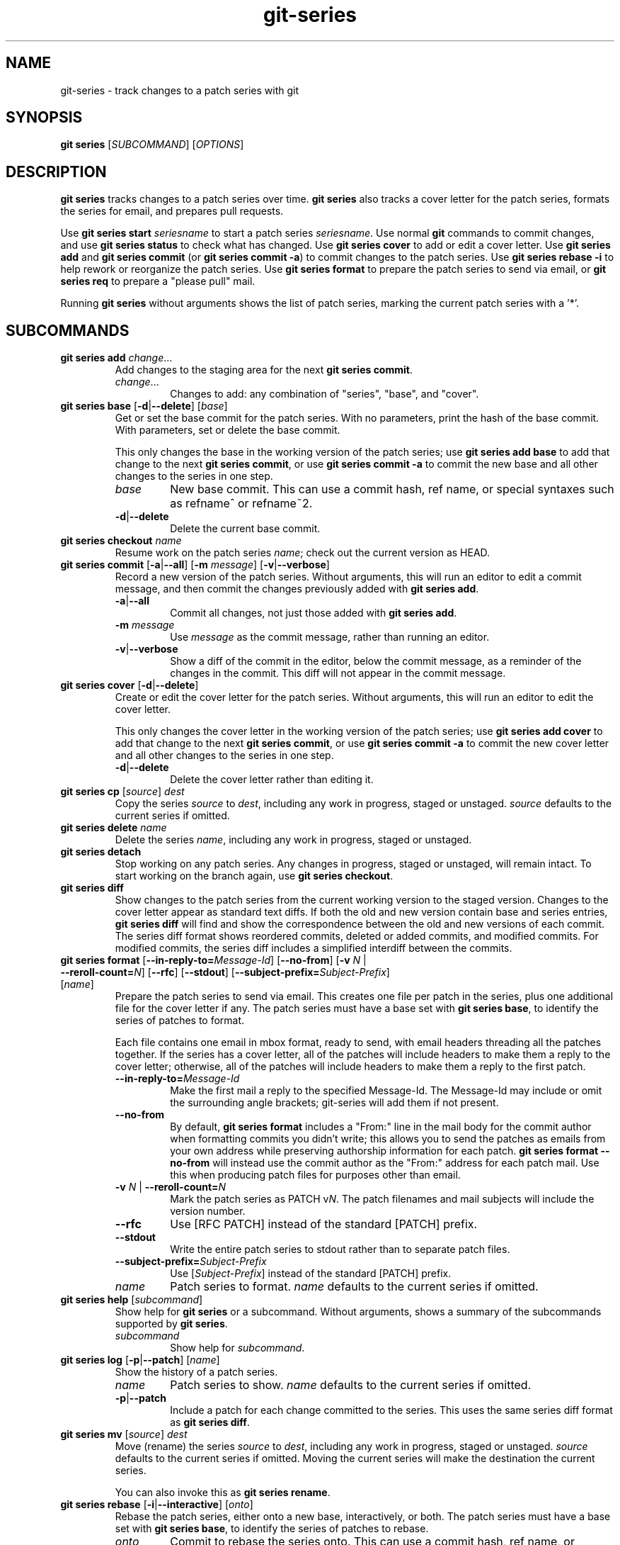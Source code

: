 .TH git-series 1

.SH NAME
git-series \- track changes to a patch series with git

.SH SYNOPSIS
.nf
\fBgit series\fR [\fISUBCOMMAND\fR] [\fIOPTIONS\fR]
.fi

.SH DESCRIPTION
.PP
\fBgit series\fR tracks changes to a patch series over time.
\fBgit series\fR also tracks a cover letter for the patch series, formats the
series for email, and prepares pull requests.

Use \fBgit series start\fR \fIseriesname\fR to start a patch series
\fIseriesname\fR.
Use normal \fBgit\fR commands to commit changes, and use \fBgit series
status\fR to check what has changed.
Use \fBgit series cover\fR to add or edit a cover letter.
Use \fBgit series add\fR and \fBgit series commit\fR (or \fBgit series commit
-a\fR) to commit changes to the patch series.
Use \fBgit series rebase -i\fR to help rework or reorganize the patch series.
Use \fBgit series format\fR to prepare the patch series to send via email, or
\fBgit series req\fR to prepare a "please pull" mail.

Running \fBgit series\fR without arguments shows the list of patch series,
marking the current patch series with a '*'.

.SH SUBCOMMANDS
.TP
\fBgit series add\fR \fIchange\fR...
Add changes to the staging area for the next \fBgit series commit\fR.
.RS
.TP
\fIchange\fR...
Changes to add: any combination of "series", "base", and "cover".
.RE

.TP
\fBgit series base\fR [\fB-d\fR|\fB--delete\fR] [\fIbase\fR]
Get or set the base commit for the patch series.
With no parameters, print the hash of the base commit.
With parameters, set or delete the base commit.

This only changes the base in the working version of the patch series; use
\fBgit series add base\fR to add that change to the next \fBgit series
commit\fR, or use \fBgit series commit -a\fR to commit the new base and all
other changes to the series in one step.
.RS
.TP
\fIbase\fR
New base commit.
This can use a commit hash, ref name, or special syntaxes such as refname^ or
refname~2.
.TP
.BR -d | --delete
Delete the current base commit.
.RE

.TP
\fBgit series checkout\fR \fIname\fR
Resume work on the patch series \fIname\fR; check out the current version as
HEAD.

.TP
\fBgit series commit\fR [\fB-a\fR|\fB--all\fR] [\fB-m\fR \fImessage\fR] \
[\fB-v\fR|\fB--verbose\fR]
Record a new version of the patch series.
Without arguments, this will run an editor to edit a commit message, and then
commit the changes previously added with \fBgit series add\fR.
.RS
.TP
.BR -a | --all
Commit all changes, not just those added with \fBgit series add\fR.
.TP
\fB-m\fR \fImessage\fR
Use \fImessage\fR as the commit message, rather than running an editor.
.TP
.BR -v | --verbose
Show a diff of the commit in the editor, below the commit message, as a
reminder of the changes in the commit.
This diff will not appear in the commit message.
.RE

.TP
\fBgit series cover\fR [\fB-d\fR|\fB--delete\fR]
Create or edit the cover letter for the patch series.
Without arguments, this will run an editor to edit the cover letter.

This only changes the cover letter in the working version of the patch series;
use \fBgit series add cover\fR to add that change to the next \fBgit series
commit\fR, or use \fBgit series commit -a\fR to commit the new cover letter and
all other changes to the series in one step.
.RS
.TP
.BR -d | --delete
Delete the cover letter rather than editing it.
.RE

.TP
\fBgit series cp\fR [\fIsource\fR] \fIdest\fR
Copy the series \fIsource\fR to \fIdest\fR, including any work in progress,
staged or unstaged.
\fIsource\fR defaults to the current series if omitted.

.TP
\fBgit series delete\fR \fIname\fR
Delete the series \fIname\fR, including any work in progress, staged or unstaged.

.TP
\fBgit series detach\fR
Stop working on any patch series.
Any changes in progress, staged or unstaged, will remain intact.
To start working on the branch again, use \fBgit series checkout\fR.

.TP
\fBgit series diff\fR
Show changes to the patch series from the current working version to the staged
version.
Changes to the cover letter appear as standard text diffs.
If both the old and new version contain base and series entries, \fBgit series
diff\fR will find and show the correspondence between the old and new versions
of each commit.
The series diff format shows reordered commits, deleted or added commits, and
modified commits.
For modified commits, the series diff includes a simplified interdiff between
the commits.

.TP
\fBgit series format\fR [\fB--in-reply-to=\fR\fIMessage-Id\fR] \
[\fB--no-from\fR] \
[\fB-v\fR \fIN\fR | \fB--reroll-count=\fR\fIN\fR] \
[\fB--rfc\fR] \
[\fB--stdout\fR] \
[\fB--subject-prefix=\fR\fISubject-Prefix\fR] \
[\fIname\fR]
Prepare the patch series to send via email.
This creates one file per patch in the series, plus one additional file for the
cover letter if any.
The patch series must have a base set with \fBgit series base\fR, to identify
the series of patches to format.

Each file contains one email in mbox format, ready to send, with email headers
threading all the patches together.
If the series has a cover letter, all of the patches will include headers to
make them a reply to the cover letter; otherwise, all of the patches will
include headers to make them a reply to the first patch.
.RS
.TP
.BI --in-reply-to= Message-Id
Make the first mail a reply to the specified Message-Id.
The Message-Id may include or omit the surrounding angle brackets; git-series
will add them if not present.
.TP
.B --no-from
By default, \fBgit series format\fR includes a "From:" line in the mail body
for the commit author when formatting commits you didn't write; this allows you
to send the patches as emails from your own address while preserving authorship
information for each patch.
\fBgit series format --no-from\fR will instead use the commit author as the
"From:" address for each patch mail.
Use this when producing patch files for purposes other than email.
.TP
\fB-v\fR \fIN\fR | \fB--reroll-count=\fB\fIN\fR
Mark the patch series as PATCH v\fIN\fR.
The patch filenames and mail subjects will include the version number.
.TP
.B --rfc
Use [RFC PATCH] instead of the standard [PATCH] prefix.
.TP
.B --stdout
Write the entire patch series to stdout rather than to separate patch files.
.TP
.BI --subject-prefix= Subject-Prefix
Use [\fISubject-Prefix\fR] instead of the standard [PATCH] prefix.
.TP
\fIname\fR
Patch series to format.
\fIname\fR defaults to the current series if omitted.
.RE

.TP
\fBgit series help\fR [\fIsubcommand\fR]
Show help for \fBgit series\fR or a subcommand.
Without arguments, shows a summary of the subcommands supported by \fBgit
series\fR.
.RS
.TP
\fIsubcommand\fR
Show help for \fIsubcommand\fR.
.RE

.TP
\fBgit series log\fR [\fB-p\fR|\fB--patch\fR] [\fIname\fR]
Show the history of a patch series.
.RS
.TP
\fIname\fR
Patch series to show.
\fIname\fR defaults to the current series if omitted.
.TP
.BR -p | --patch
Include a patch for each change committed to the series.
This uses the same series diff format as \fBgit series diff\fR.
.RE

.TP
\fBgit series mv\fR [\fIsource\fR] \fIdest\fR
Move (rename) the series \fIsource\fR to \fIdest\fR, including any work in
progress, staged or unstaged.
\fIsource\fR defaults to the current series if omitted.
Moving the current series will make the destination the current series.

You can also invoke this as \fBgit series rename\fR.

.TP
\fBgit series rebase\fR [\fB-i\fR|\fB--interactive\fR] [\fIonto\fR]
Rebase the patch series, either onto a new base, interactively, or both.
The patch series must have a base set with \fBgit series base\fR, to identify
the series of patches to rebase.
.RS
.TP
\fIonto\fR
Commit to rebase the series onto.
This can use a commit hash, ref name, or special syntaxes such as refname^ or
refname~2.
.TP
.BR -i | --interactive
Interactively edit the list of commits.
This uses the same format and syntax as \fBgit rebase -i\fR, to allow
reordering, dropping, combining, or editing commits.
.RE

.TP
\fBgit series req\fR [\fB-p\fR|\fB--patch\fR] \fIurl\fR \fItag\fR
Generate a mail requesting a pull of the patch series.

Before running this command, push the patch series to the repository at
\fIurl\fR, as a tag or branch named \fItag\fR.

A pull request for a signed or annotated tag will include the message from the
tag.  The pull request will also include the cover letter if any, unless the
tag message already contains the cover letter.  The subject of the mail will
include the first line from the cover letter, or the name of the series if no
cover letter.

The patch series must have a base set with \fBgit series base\fR, to identify
the series of patches to request a pull of.
.RS
.TP
\fIurl\fR
URL of the repository to pull from.
.TP
.TP
\fItag\fR
Name of a tag or branch to request a pull from.
.TP
.BR -p | --patch
Include a patch showing the combined change made by all the patches in the series.
This can help a reviewer see the effect of pulling the series.
.RE

.TP
\fBgit series start\fR \fIname\fR
Start a new patch series named \fIname\fR.

.TP
\fBgit series status\fR
Show the status of the current patch series.

This shows any changes staged for the next \fBgit series commit\fR, changes in
the current working copy but not staged for the next \fBgit series commit\fR,
and hints about the next commands to run.

.TP
\fBgit series unadd\fR \fIchange\fR
Remove changes from the next \fBgit series commit\fR, undoing \fBgit series
add\fR.

The changes remain in the current working version of the series.
.RS
.TP
\fIchange\fR...
Changes to remove: any combination of "series", "base", and "cover".
.RE

.SH "SEE ALSO"
.BR git (1)
